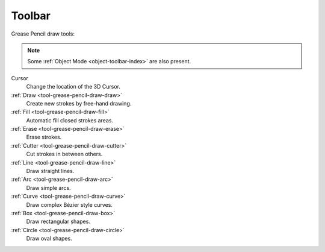 .. _gpencil_draw-toolbar-index:

*******
Toolbar
*******

Grease Pencil draw tools:

.. note::

   Some :ref:`Object Mode <object-toolbar-index>` are also present.

Cursor
   Change the location of the 3D Cursor.

:ref:`Draw <tool-grease-pencil-draw-draw>`
   Create new strokes by free-hand drawing.

:ref:`Fill <tool-grease-pencil-draw-fill>`
   Automatic fill closed strokes areas.

:ref:`Erase <tool-grease-pencil-draw-erase>`
   Erase strokes.

:ref:`Cutter <tool-grease-pencil-draw-cutter>`
   Cut strokes in between others.

:ref:`Line <tool-grease-pencil-draw-line>`
   Draw straight lines.

:ref:`Arc <tool-grease-pencil-draw-arc>`
   Draw simple arcs.

:ref:`Curve <tool-grease-pencil-draw-curve>`
   Draw complex Bézier style curves.

:ref:`Box <tool-grease-pencil-draw-box>`
   Draw rectangular shapes.

:ref:`Circle <tool-grease-pencil-draw-circle>`
   Draw oval shapes.
